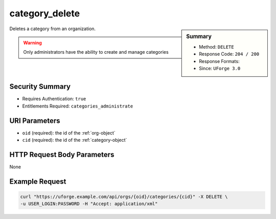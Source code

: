 .. Copyright FUJITSU LIMITED 2016-2019

.. _category-delete:

category_delete
---------------

.. function:: DELETE /orgs/{oid}/categories/{cid}

.. sidebar:: Summary

	* Method: ``DELETE``
	* Response Code: ``204 / 200``
	* Response Formats: 
	* Since: ``UForge 3.0``

Deletes a category from an organization. 

.. warning:: Only administrators have the ability to create and manage categories

Security Summary
~~~~~~~~~~~~~~~~

* Requires Authentication: ``true``
* Entitlements Required: ``categories_administrate``

URI Parameters
~~~~~~~~~~~~~~

* ``oid`` (required): the id of the :ref:`org-object`
* ``cid`` (required): the id of the :ref:`category-object`

HTTP Request Body Parameters
~~~~~~~~~~~~~~~~~~~~~~~~~~~~

None

Example Request
~~~~~~~~~~~~~~~

.. code-block:: bash

	curl "https://uforge.example.com/api/orgs/{oid}/categories/{cid}" -X DELETE \
	-u USER_LOGIN:PASSWORD -H "Accept: application/xml"

.. seealso::

	 * :ref:`category-object`
	 * :ref:`categoryChild-create`
	 * :ref:`category-create`
	 * :ref:`category-deleteAll`
	 * :ref:`category-get`
	 * :ref:`category-getAll`
	 * :ref:`category-update`
	 * :ref:`org-object`
